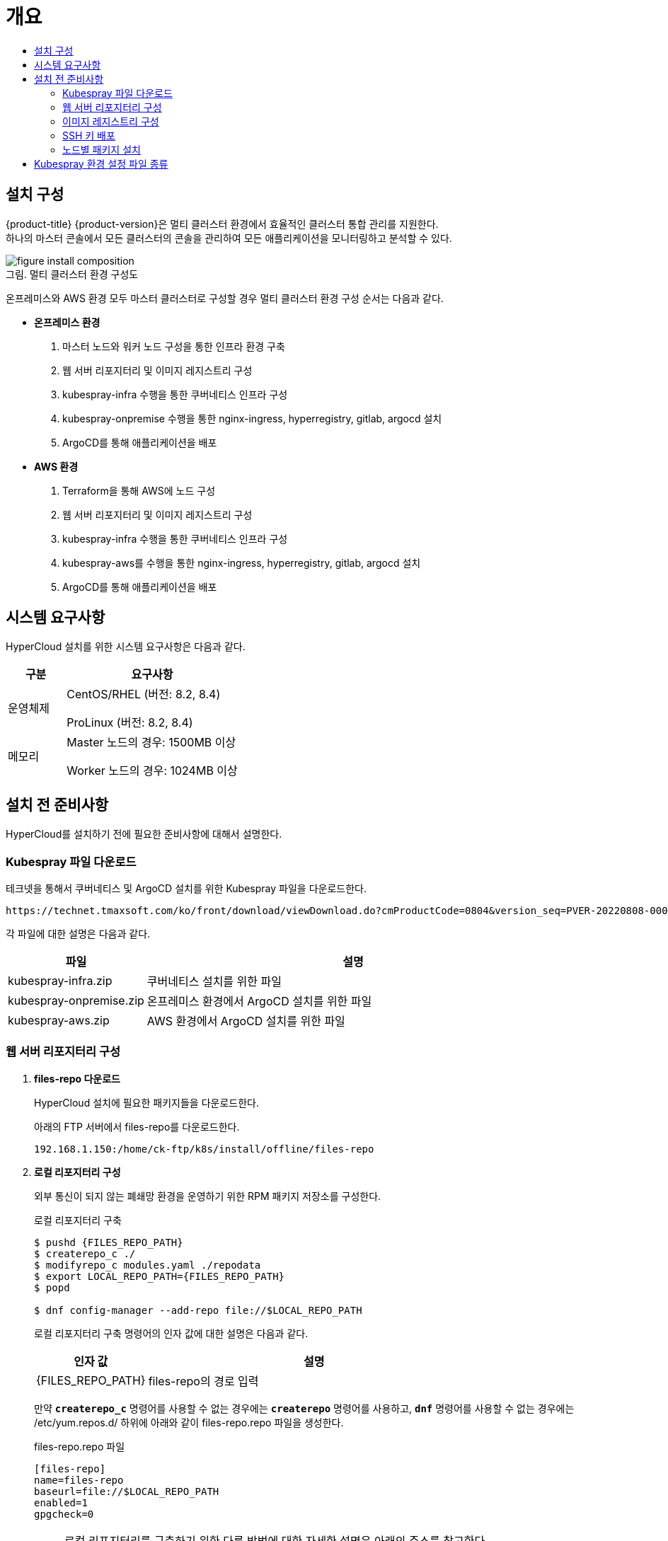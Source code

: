 = 개요
:toc:
:toc-title:

== 설치 구성

{product-title} {product-version}은 멀티 클러스터 환경에서 효율적인 클러스터 통합 관리를 지원한다. +
하나의 마스터 콘솔에서 모든 클러스터의 콘솔을 관리하여 모든 애플리케이션을 모니터링하고 분석할 수 있다.

[caption="그림. "]
.멀티 클러스터 환경 구성도
image::../images/figure_install_composition.png[]

온프레미스와 AWS 환경 모두 마스터 클러스터로 구성할 경우 멀티 클러스터 환경 구성 순서는 다음과 같다.

* *온프레미스 환경*
. 마스터 노드와 워커 노드 구성을 통한 인프라 환경 구축
. 웹 서버 리포지터리 및 이미지 레지스트리 구성
. kubespray-infra 수행을 통한 쿠버네티스 인프라 구성
. kubespray-onpremise 수행을 통한 nginx-ingress, hyperregistry, gitlab, argocd 설치
. ArgoCD를 통해 애플리케이션을 배포

* *AWS 환경*
. Terraform을 통해 AWS에 노드 구성
. 웹 서버 리포지터리 및 이미지 레지스트리 구성
. kubespray-infra 수행을 통한 쿠버네티스 인프라 구성
. kubespray-aws를 수행을 통한 nginx-ingress, hyperregistry, gitlab, argocd 설치
. ArgoCD를 통해 애플리케이션을 배포


== 시스템 요구사항
HyperCloud 설치를 위한 시스템 요구사항은 다음과 같다.

[width="100%",options="header", cols="1,3"]
|====================
|구분|요구사항
|운영체제|CentOS/RHEL (버전: 8.2, 8.4)

ProLinux (버전: 8.2, 8.4)

|메모리|Master 노드의 경우: 1500MB 이상

Worker 노드의 경우: 1024MB 이상
|====================

== 설치 전 준비사항
HyperCloud를 설치하기 전에 필요한 준비사항에 대해서 설명한다.

=== Kubespray 파일 다운로드

테크넷을 통해서 쿠버네티스 및 ArgoCD 설치를 위한 Kubespray 파일을 다운로드한다.
----
https://technet.tmaxsoft.com/ko/front/download/viewDownload.do?cmProductCode=0804&version_seq=PVER-20220808-000001&doc_type_cd=DN
----

각 파일에 대한 설명은 다음과 같다.
[width="100%",options="header", cols="1,3"]
|====================
|파일|설명
|kubespray-infra.zip|쿠버네티스 설치를 위한 파일
|kubespray-onpremise.zip|온프레미스 환경에서 ArgoCD 설치를 위한 파일
|kubespray-aws.zip|AWS 환경에서 ArgoCD 설치를 위한 파일
|====================

=== 웹 서버 리포지터리 구성

. *files-repo 다운로드*
+
HyperCloud 설치에 필요한 패키지들을 다운로드한다.
+
아래의 FTP 서버에서 files-repo를 다운로드한다.
+
----
192.168.1.150:/home/ck-ftp/k8s/install/offline/files-repo
----

. *로컬 리포지터리 구성*
+
외부 통신이 되지 않는 폐쇄망 환경을 운영하기 위한 RPM 패키지 저장소를 구성한다.
+
.로컬 리포지터리 구축
----
$ pushd {FILES_REPO_PATH}
$ createrepo_c ./
$ modifyrepo_c modules.yaml ./repodata
$ export LOCAL_REPO_PATH={FILES_REPO_PATH}
$ popd

$ dnf config-manager --add-repo file://$LOCAL_REPO_PATH
----
+
로컬 리포지터리 구축 명령어의 인자 값에 대한 설명은 다음과 같다.
+
[width="100%",options="header", cols="1,3"]
|====================
|인자 값|설명
|{FILES_REPO_PATH}|files-repo의 경로 입력
|====================
+
만약 `*createrepo_c*` 명령어를 사용할 수 없는 경우에는 `*createrepo*` 명령어를 사용하고, `*dnf*` 명령어를 사용할 수 없는 경우에는 /etc/yum.repos.d/ 하위에 아래와 같이 files-repo.repo 파일을 생성한다.
+
.files-repo.repo 파일
----
[files-repo]
name=files-repo
baseurl=file://$LOCAL_REPO_PATH
enabled=1
gpgcheck=0
----
+
[NOTE]
====
로컬 리포지터리를 구축하기 위한 다른 방법에 대한 자세한 설명은 아래의 주소를 참고한다.
----
https://github.com/tmax-cloud/install-pkg-repo/tree/5.0
----
====

. *httpd 설치 및 환경 설정*
+
httpd를 설치한 후 /etc/httpd/conf/ 하위의 httpd.conf 파일을 열어 아래와 같이 내용을 수정한다.
+
.httpd 설치
----
$ yum install httpd -y
----
+
.httpd.conf 파일
----
ServerName {WEB_SERVER_REPO_IP}

<Directory />
   AllowOverride All
   Require all granted
   Order deny,allow
</Directory>

DocumentRoot "{FILES_REPO_PATH}"

<Directory "{FILES_REPO_PATH}">
   AllowOverride None
   Require all granted
</Directory>
----
+
httpd.conf 파일의 인자 값에 대한 설명은 다음과 같다.
+
[width="100%",options="header", cols="1,3"]
|====================
|인자 값|설명
|{WEB_SERVER_REPO_IP}|웹 서버 리포지터리를 구성한 서버의 IP 주소 (예: 10.0.0.1)
|{FILES_REPO_PATH}|files-repo의 경로 입력
|====================

. *파일 리포지터리 권한 설정*
+
파일 리포지터리에 대한 접근 권한을 설정한다.
+
----
$ chcon -R -t httpd_user_content_t {FILES_REPO_PATH}

$ chmod 711 {FILES_REPO_PATH}
----
+
파일 리포지터리 권한 설정 명령어의 인자 값에 대한 설명은 다음과 같다.
+
[width="100%",options="header", cols="1,3"]
|====================
|인자 값|설명
|{FILES_REPO_PATH}|files-repo의 경로 입력
|====================

. *httpd 재시작*
+
httpd 서비스를 다시 시작한다.
+
----
$ systemctl restart httpd
----

. *웹 서버 리포지터리 연결*
+
Kubespray를 이용하여 설치할 모든 노드(Master, Worker)에 구축한 웹 서버 리포지터리가 연결되도록 설정한다. +
이때 모든 노드의 /etc/yum.repos.d/ 하위의 files-repo.repo 파일을 열어 아래와 같이 내용을 수정한다.
+
.files-repo.repo 파일
----
[files_repo]
name=files-repo
baseurl=http://{WEB_SERVER_REPO_IP}/
enabled=1
gpgcheck=0
----
+
files-repo.repo 파일의 인자 값에 대한 설명은 다음과 같다.
+
[width="100%",options="header", cols="1,3"]
|====================
|인자 값|설명
|{WEB_SERVER_REPO_IP}|웹 서버 리포지터리를 구성한 서버의 IP 주소 (예: 10.0.10.50)
|====================

=== 이미지 레지스트리 구성

. *Podman 설치 및 환경 설정* 
+
Podman을 설치한 후 /etc/containers/ 하위의 registries.conf 파일을 열어 아래와 같이 insecure registry를 등록한다.
+
.Podman 설치
----
$ yum install podman
----
+
.registries.conf 파일
----
[registires.insecure]
registries = ['{INTERNAL_IP:PORT}']
----
+
registries.conf 파일의 인자 값에 대한 설명은 다음과 같다.
+
[width="100%",options="header", cols="1,3"]
|====================
|인자 값|설명
|{INTERNAL_IP:PORT}|이미지 레지스트리를 구성할 서버의 IP 주소와 Registry 이미지의 포트 번호 (예: 10.0.10.50:5000)
|====================

. *hypercloud5-images.tar 및 registry.tar 다운로드*
+
아래의 FTP 서버에서 hypercloud5-images.tar와 registry.tar를 다운로드한다.
+
[NOTE]
==== 
*hypercloud5-images.tar* 파일은 HyperCloud 설치에 필요한 이미지 파일이고, *registry.tar* 파일은 이미지 레지스트리를 구성하기 위한 Registry 이미지 파일이다.
====
+
----
192.168.1.150:/home/ck-ftp/k8s/install/offline/supercloud-images
----

. *이미지 파일 로드*
+
다운로드한 registry.tar 파일로 이미지를 생성한다.
+
----
$ podman load -i registry.tar
----

. *컨테이너 실행*
+
다운로드한 hypercloud5-images.tar 파일을 압축 해제한 후 해당 이미지를 이용해서 컨테이너를 실행한다.
+
.hypercloud5-images.tar 파일 압축 해제
----
$ tar -xvf hypercloud5-images.tar
----
+
.컨테이너 실행
----
$ podman run -it -d -p{IMAGE_REGISTRY_IP:PORT}:5000 --privileged -v {IMAGE_FILE_PATH}:/var/lib/registry registry
----
+
컨테이너 실행 명령어의 인자 값에 대한 설명은 다음과 같다.
+
[width="100%",options="header", cols="1,3"]
|====================
|인자 값|설명
|{IMAGE_REGISTRY_IP:PORT}|이미지 레지스트리를 구성한 서버의 IP 주소와 Registry 이미지의 포트 번호 (예: 10.0.10.50:5000)
|{IMAGE_FILE_PATH}|hypercloud5-images.tar 파일의 압축을 해제한 경로 입력 (예: /root/hypercloud5-registry)
|====================

=== SSH 키 배포

Kubespray를 실행하는 노드에서 생성한 SSH 키를 인프라 환경을 구성할 모든 노드에 배포하여 비밀번호 없이 SSH 접근을 가능하게 한다.

. *sshpass 설치*
+
Kubespray를 실행하는 노드에 sshpass를 설치한다.
+
----
$ yum -y install sshpass
----

. *SSH 키 생성*
+
SSH 키를 생성한다.
+
----
$ ssh-keygen -t rsa
----

. *SSH 키 복사*
+
생성한 SSH 키를 복사한 후 인프라 환경을 구성할 모든 노드에 배포한다.
+
----
$ ssh-copy-id -i root@{NODE_IP}
----
+
[width="100%",options="header", cols="1,3"]
|====================
|인자 값|설명
|{NODE_IP}|복사한 SSH 키를 배포할 노드의 IP 주소
|====================

=== 노드별 패키지 설치

HyperCloud 설치를 위해 노드별로 필요한 패키지를 설치한다.

[width="100%",options="header", cols="1,3"]
|====================
|노드|패키지
|모든 노드|nss-3.53.1-17.el8_3 +
conntrack-1.4.4-10.el8 +
socat-1.7.3.3-2.el8 +
cri-o-1.19 +
sshpass +
nfs-utils-1:2.3.3-41.el8_4.2.x86_64 +
java-1.8.0-openjdk-devel.x86_64 +
unzip +
tar
|프라이빗 레지스트리 노드|podman
|웹 서버 리포지터리 노드|httpd(apache-2.4.37)
|Kubespray 설치 노드|python3-pip-python 3.6 +
python3-cryptography-3.2.1-4.el8 +
python3-jinja2- 2.10.1-2.el8_0 +
python3-netaddr-0.7.19-8.el8 +
python3-jmespath-0.9.0-11.el8 +
python3-ruamel-yaml-0.15.41-2.el8 +
python3-pbr-5.1.2-3.el8 +
ansible-2.9.23-1.el8
|====================

[NOTE]
====
Kubespray를 설치할 노드에 아래의 명령을 실행하면 Kubespray를 실행하기 위해 필요한 패키지가 전부 설치된다. 
----
$ yum -y install python3-pip python3-cryptography python3-jinja2 python3-netaddr python3-jmespath python3-ruamel-yaml python3-pbr ansible
----
====

== Kubespray 환경 설정 파일 종류
Kubespray를 실행하기 위한 필수 설정 파일의 종류와 각 파일의 역할에 대한 설명은 다음과 같다.
----
kubespray
+-- inventory
    +-- tmaxcloud
        +-- group_vars
            +-- all
                |-- all.yml <1>
                |-- offline.yml <2>
            +-- k8s_cluster
                |-- addons.yml <3>
                |-- k8s-cluster.yml <4>
                |-- k8s-net-calico.yml <5>
        |-- inventory.ini <6>
----
<1> `kubespray/inventory/tmaxcloud/group_vars/all/all.yml`
+
: 쿠버네티스 관련 기본 설정 파일
<2> `kubespray/inventory/tmaxcloud/group_vars/all/offline.yml`
+
: 폐쇄망 설정 파일
<3> `kubespray/inventory/tmaxcloud/group_vars/k8s_cluster/addons.yml`
+
: 추가 모듈 설정 파일 
<4> `kubespray/inventory/tmaxcloud/group_vars/k8s_cluster/k8s-cluster.yml`
+
: 사용자 지정 도메인 설정 파일
<5> `kubespray/inventory/tmaxcloud/group_vars/k8s_cluster/k8s-net-calico.yml`
+
: Calico 옵션 설정 파일
<6> `kubespray/inventory/tmaxcloud/inventory.ini`
+
: 쿠버네티스 노드 구성 설정 파일
